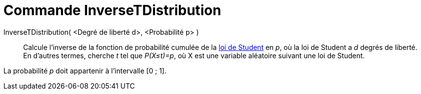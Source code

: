 = Commande InverseTDistribution
:page-en: commands/InverseTDistribution
ifdef::env-github[:imagesdir: /fr/modules/ROOT/assets/images]

InverseTDistribution( <Degré de liberté d>, <Probabilité p> )::
  Calcule l'inverse de la fonction de probabilité cumulée de la https://en.wikipedia.org/wiki/fr:Loi_de_Student[loi de
  Student] en _p_, où la loi de Student a _d_ degrés de liberté.
  En d'autres termes, cherche _t_ tel que _P(X≤t)=p_, où X est une variable aléatoire suivant une loi de Student.

La probabilité _p_ doit appartenir à l'intervalle [0 ; 1].
